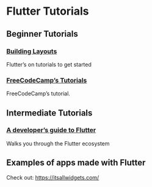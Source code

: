 * Flutter Tutorials

** Beginner Tutorials


*** [[https://flutter.dev/docs/development/ui/layout/tutorial][Building Layouts]]
Flutter’s on tutorials to get started

*** [[https://www.youtube.com/watch?v=pTJJsmejUOQ][FreeCodeCamp’s Tutorials]]
FreeCodeCamp’s tutorial.


** Intermediate Tutorials

*** [[https://dev.to/solutelabs/a-developer-s-guide-to-flutter-37f1][A developer’s guide to Flutter]]
Walks you through the Flutter ecosystem

** Examples of apps made with Flutter
Check out: https://itsallwidgets.com/
